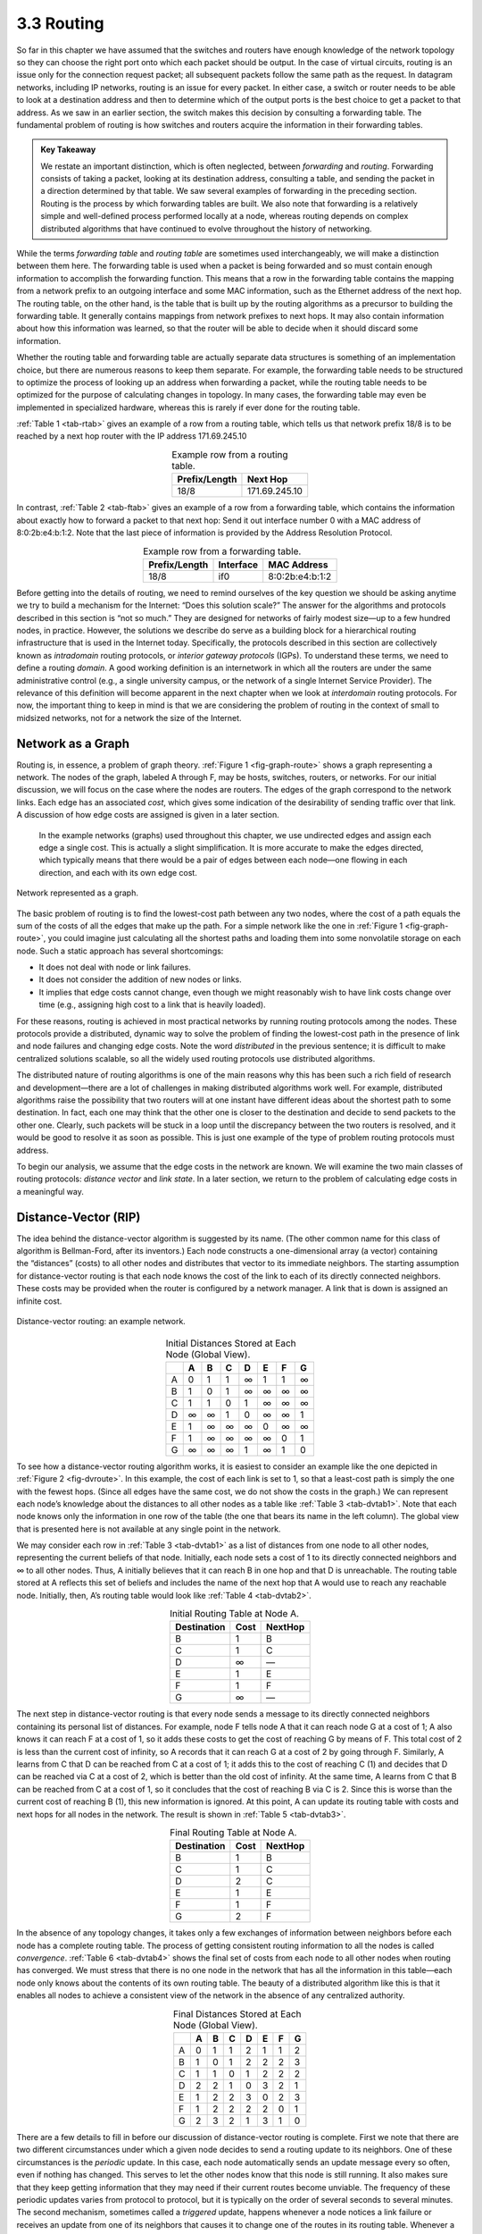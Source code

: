 3.3 Routing
===========

So far in this chapter we have assumed that the switches and routers
have enough knowledge of the network topology so they can choose the
right port onto which each packet should be output. In the case of
virtual circuits, routing is an issue only for the connection request
packet; all subsequent packets follow the same path as the request. In
datagram networks, including IP networks, routing is an issue for every
packet. In either case, a switch or router needs to be able to look at a
destination address and then to determine which of the output ports is
the best choice to get a packet to that address. As we saw in an earlier
section, the switch makes this decision by consulting a forwarding
table. The fundamental problem of routing is how switches and routers
acquire the information in their forwarding tables.

.. admonition:: Key Takeaway

   We restate an important distinction, which is often neglected,
   between *forwarding* and *routing*. Forwarding consists of taking a
   packet, looking at its destination address, consulting a table, and
   sending the packet in a direction determined by that table. We saw
   several examples of forwarding in the preceding section. Routing is
   the process by which forwarding tables are built. We also note that
   forwarding is a relatively simple and well-defined process performed
   locally at a node, whereas routing depends on complex distributed
   algorithms that have continued to evolve throughout the history of
   networking.

While the terms *forwarding table* and *routing table* are sometimes
used interchangeably, we will make a distinction between them here. The
forwarding table is used when a packet is being forwarded and so must
contain enough information to accomplish the forwarding function. This
means that a row in the forwarding table contains the mapping from a
network prefix to an outgoing interface and some MAC information, such
as the Ethernet address of the next hop. The routing table, on the other
hand, is the table that is built up by the routing algorithms as a
precursor to building the forwarding table. It generally contains
mappings from network prefixes to next hops. It may also contain
information about how this information was learned, so that the router
will be able to decide when it should discard some information.

Whether the routing table and forwarding table are actually separate
data structures is something of an implementation choice, but there are
numerous reasons to keep them separate. For example, the forwarding
table needs to be structured to optimize the process of looking up an
address when forwarding a packet, while the routing table needs to be
optimized for the purpose of calculating changes in topology. In many
cases, the forwarding table may even be implemented in specialized
hardware, whereas this is rarely if ever done for the routing table.

:ref:`Table 1 <tab-rtab>` gives an example of a row from a routing
table, which tells us that network prefix 18/8 is to be reached by a
next hop router with the IP address 171.69.245.10

.. _tab-rtab:
.. table:: Example row from a routing table. 
   :align: center 
   :widths: auto

   +---------------+---------------+
   | Prefix/Length | Next Hop      |
   +===============+===============+
   | 18/8          | 171.69.245.10 |
   +---------------+---------------+

In contrast, :ref:`Table 2 <tab-ftab>` gives an example of a row from a 
forwarding table, which contains the information about exactly how to
forward a packet to that next hop: Send it out interface number 0 with
a MAC address of 8:0:2b:e4:b:1:2. Note that the last piece
of information is provided by the Address Resolution Protocol. 

.. _tab-ftab:
.. table:: Example row from a forwarding table. 
   :align: center 
   :widths: auto

   +---------------+-----------+-----------------+
   | Prefix/Length | Interface | MAC Address     |
   +===============+===========+=================+
   | 18/8          | if0       | 8:0:2b:e4:b:1:2 |
   +---------------+-----------+-----------------+

Before getting into the details of routing, we need to remind ourselves
of the key question we should be asking anytime we try to build a
mechanism for the Internet: “Does this solution scale?” The answer for
the algorithms and protocols described in this section is “not so much.”
They are designed for networks of fairly modest size—up to a few hundred
nodes, in practice. However, the solutions we describe do serve as a
building block for a hierarchical routing infrastructure that is used in
the Internet today. Specifically, the protocols described in this
section are collectively known as *intradomain* routing protocols, or
*interior gateway protocols* (IGPs). To understand these terms, we need
to define a routing *domain*. A good working definition is an
internetwork in which all the routers are under the same administrative
control (e.g., a single university campus, or the network of a single
Internet Service Provider). The relevance of this definition will become
apparent in the next chapter when we look at *interdomain* routing
protocols. For now, the important thing to keep in mind is that we are
considering the problem of routing in the context of small to midsized
networks, not for a network the size of the Internet.

Network as a Graph
------------------

Routing is, in essence, a problem of graph theory. :ref:`Figure
1 <fig-graph-route>` shows a graph representing a network. The nodes of
the graph, labeled A through F, may be hosts, switches, routers, or
networks. For our initial discussion, we will focus on the case where
the nodes are routers. The edges of the graph correspond to the network
links. Each edge has an associated *cost*, which gives some indication
of the desirability of sending traffic over that link. A discussion of
how edge costs are assigned is given in a later section.

   In the example networks (graphs) used throughout this chapter, we use
   undirected edges and assign each edge a single cost. This is actually
   a slight simplification. It is more accurate to make the edges
   directed, which typically means that there would be a pair of edges
   between each node—one flowing in each direction, and each with its
   own edge cost.
  
.. _fig-graph-route:
.. figure:: figures/f03-28-9780123850591.png
   :width: 400px
   :align: center

   Network represented as a graph.

The basic problem of routing is to find the lowest-cost path between any
two nodes, where the cost of a path equals the sum of the costs of all
the edges that make up the path. For a simple network like the one in
:ref:`Figure 1 <fig-graph-route>`, you could imagine just calculating all the
shortest paths and loading them into some nonvolatile storage on each
node. Such a static approach has several shortcomings:

-  It does not deal with node or link failures.

-  It does not consider the addition of new nodes or links.

-  It implies that edge costs cannot change, even though we might
   reasonably wish to have link costs change over time (e.g., assigning
   high cost to a link that is heavily loaded).

For these reasons, routing is achieved in most practical networks by
running routing protocols among the nodes. These protocols provide a
distributed, dynamic way to solve the problem of finding the lowest-cost
path in the presence of link and node failures and changing edge costs.
Note the word *distributed* in the previous sentence; it is difficult to
make centralized solutions scalable, so all the widely used routing
protocols use distributed algorithms.

The distributed nature of routing algorithms is one of the main reasons
why this has been such a rich field of research and development—there
are a lot of challenges in making distributed algorithms work well. For
example, distributed algorithms raise the possibility that two routers
will at one instant have different ideas about the shortest path to some
destination. In fact, each one may think that the other one is closer to
the destination and decide to send packets to the other one. Clearly,
such packets will be stuck in a loop until the discrepancy between the
two routers is resolved, and it would be good to resolve it as soon as
possible. This is just one example of the type of problem routing
protocols must address.

To begin our analysis, we assume that the edge costs in the network are
known. We will examine the two main classes of routing protocols:
*distance vector* and *link state*. In a later section, we return to the
problem of calculating edge costs in a meaningful way.

Distance-Vector (RIP)
---------------------

The idea behind the distance-vector algorithm is suggested by its name.
(The other common name for this class of algorithm is Bellman-Ford,
after its inventors.) Each node constructs a one-dimensional array (a
vector) containing the “distances” (costs) to all other nodes and
distributes that vector to its immediate neighbors. The starting
assumption for distance-vector routing is that each node knows the cost
of the link to each of its directly connected neighbors. These costs may
be provided when the router is configured by a network manager. A link
that is down is assigned an infinite cost.
  
.. _fig-dvroute:
.. figure:: figures/f03-29-9780123850591.png
   :width: 400px
   :align: center

   Distance-vector routing: an example network.

.. _tab-dvtab1:
.. table:: Initial Distances Stored at Each Node (Global View). 
   :align: center 
   :widths: auto

   +---+---+---+---+---+---+---+---+
   |   | A | B | C | D | E | F | G |
   +===+===+===+===+===+===+===+===+
   | A | 0 | 1 | 1 | ∞ | 1 | 1 | ∞ |
   +---+---+---+---+---+---+---+---+
   | B | 1 | 0 | 1 | ∞ | ∞ | ∞ | ∞ |
   +---+---+---+---+---+---+---+---+
   | C | 1 | 1 | 0 | 1 | ∞ | ∞ | ∞ |
   +---+---+---+---+---+---+---+---+
   | D | ∞ | ∞ | 1 | 0 | ∞ | ∞ | 1 |
   +---+---+---+---+---+---+---+---+
   | E | 1 | ∞ | ∞ | ∞ | 0 | ∞ | ∞ |
   +---+---+---+---+---+---+---+---+
   | F | 1 | ∞ | ∞ | ∞ | ∞ | 0 | 1 |
   +---+---+---+---+---+---+---+---+
   | G | ∞ | ∞ | ∞ | 1 | ∞ | 1 | 0 |
   +---+---+---+---+---+---+---+---+

To see how a distance-vector routing algorithm works, it is easiest to
consider an example like the one depicted in :ref:`Figure 2 <fig-dvroute>`. In
this example, the cost of each link is set to 1, so that a least-cost
path is simply the one with the fewest hops. (Since all edges have the
same cost, we do not show the costs in the graph.) We can represent each
node’s knowledge about the distances to all other nodes as a table like
:ref:`Table 3 <tab-dvtab1>`. Note that each node knows only the information in
one row of the table (the one that bears its name in the left column).
The global view that is presented here is not available at any single
point in the network.

We may consider each row in :ref:`Table 3 <tab-dvtab1>` as a list of distances
from one node to all other nodes, representing the current beliefs of
that node. Initially, each node sets a cost of 1 to its directly
connected neighbors and ∞ to all other nodes. Thus, A initially believes
that it can reach B in one hop and that D is unreachable. The routing
table stored at A reflects this set of beliefs and includes the name of
the next hop that A would use to reach any reachable node. Initially,
then, A’s routing table would look like :ref:`Table 4 <tab-dvtab2>`.

.. _tab-dvtab2:
.. table::  Initial Routing Table at Node A. 
   :align: center 
   :widths: auto

   +-------------+------+---------+
   | Destination | Cost | NextHop |
   +=============+======+=========+
   | B           | 1    | B       |
   +-------------+------+---------+
   | C           | 1    | C       |
   +-------------+------+---------+
   | D           | ∞    | —       |
   +-------------+------+---------+
   | E           | 1    | E       |
   +-------------+------+---------+
   | F           | 1    | F       |
   +-------------+------+---------+
   | G           | ∞    | —       |
   +-------------+------+---------+

The next step in distance-vector routing is that every node sends a
message to its directly connected neighbors containing its personal list
of distances. For example, node F tells node A that it can reach node G
at a cost of 1; A also knows it can reach F at a cost of 1, so it adds
these costs to get the cost of reaching G by means of F. This total cost
of 2 is less than the current cost of infinity, so A records that it can
reach G at a cost of 2 by going through F. Similarly, A learns from C
that D can be reached from C at a cost of 1; it adds this to the cost of
reaching C (1) and decides that D can be reached via C at a cost of 2,
which is better than the old cost of infinity. At the same time, A
learns from C that B can be reached from C at a cost of 1, so it
concludes that the cost of reaching B via C is 2. Since this is worse
than the current cost of reaching B (1), this new information is
ignored. At this point, A can update its routing table with costs and
next hops for all nodes in the network. The result is shown in
:ref:`Table 5 <tab-dvtab3>`.

.. _tab-dvtab3:
.. table:: Final Routing Table at Node A.
   :align: center 
   :widths: auto

   +-------------+------+---------+
   | Destination | Cost | NextHop |
   +=============+======+=========+
   | B           | 1    | B       |
   +-------------+------+---------+
   | C           | 1    | C       |
   +-------------+------+---------+
   | D           | 2    | C       |
   +-------------+------+---------+
   | E           | 1    | E       |
   +-------------+------+---------+
   | F           | 1    | F       |
   +-------------+------+---------+
   | G           | 2    | F       |
   +-------------+------+---------+

In the absence of any topology changes, it takes only a few exchanges of 
information between neighbors before each node has a complete routing 
table. The process of getting consistent routing information to all the 
nodes is called *convergence*. :ref:`Table 6 <tab-dvtab4>` shows the final set 
of costs from each node to all other nodes when routing has converged. 
We must stress that there is no one node in the network that has all the 
information in this table—each node only knows about the contents of its 
own routing table. The beauty of a distributed algorithm like this is 
that it enables all nodes to achieve a consistent view of the network in 
the absence of any centralized authority. 

.. _tab-dvtab4:
.. table:: Final Distances Stored at Each Node (Global View).
   :align: center 
   :widths: auto

   +---+---+---+---+---+---+---+---+
   |   | A | B | C | D | E | F | G |
   +===+===+===+===+===+===+===+===+
   | A | 0 | 1 | 1 | 2 | 1 | 1 | 2 |
   +---+---+---+---+---+---+---+---+
   | B | 1 | 0 | 1 | 2 | 2 | 2 | 3 |
   +---+---+---+---+---+---+---+---+
   | C | 1 | 1 | 0 | 1 | 2 | 2 | 2 |
   +---+---+---+---+---+---+---+---+
   | D | 2 | 2 | 1 | 0 | 3 | 2 | 1 |
   +---+---+---+---+---+---+---+---+
   | E | 1 | 2 | 2 | 3 | 0 | 2 | 3 |
   +---+---+---+---+---+---+---+---+
   | F | 1 | 2 | 2 | 2 | 2 | 0 | 1 |
   +---+---+---+---+---+---+---+---+
   | G | 2 | 3 | 2 | 1 | 3 | 1 | 0 |
   +---+---+---+---+---+---+---+---+

There are a few details to fill in before our discussion of
distance-vector routing is complete. First we note that there are two
different circumstances under which a given node decides to send a
routing update to its neighbors. One of these circumstances is the
*periodic* update. In this case, each node automatically sends an update
message every so often, even if nothing has changed. This serves to let
the other nodes know that this node is still running. It also makes sure
that they keep getting information that they may need if their current
routes become unviable. The frequency of these periodic updates varies
from protocol to protocol, but it is typically on the order of several
seconds to several minutes. The second mechanism, sometimes called a
*triggered* update, happens whenever a node notices a link failure or
receives an update from one of its neighbors that causes it to change
one of the routes in its routing table. Whenever a node’s routing table
changes, it sends an update to its neighbors, which may lead to a change
in their tables, causing them to send an update to their neighbors.

Now consider what happens when a link or node fails. The nodes that
notice first send new lists of distances to their neighbors, and
normally the system settles down fairly quickly to a new state. As to
the question of how a node detects a failure, there are a couple of
different answers. In one approach, a node continually tests the link to
another node by sending a control packet and seeing if it receives an
acknowledgment. In another approach, a node determines that the link (or
the node at the other end of the link) is down if it does not receive
the expected periodic routing update for the last few update cycles.

To understand what happens when a node detects a link failure, consider
what happens when F detects that its link to G has failed. First, F sets
its new distance to G to infinity and passes that information along
to A. Since A knows that its 2-hop path to G is through F, A would also
set its distance to G to infinity. However, with the next update from C,
A would learn that C has a 2-hop path to G. Thus, A would know that it
could reach G in 3 hops through C, which is less than infinity, and so A
would update its table accordingly. When it advertises this to F, node F
would learn that it can reach G at a cost of 4 through A, which is less
than infinity, and the system would again become stable.

Unfortunately, slightly different circumstances can prevent the network
from stabilizing. Suppose, for example, that the link from A to E goes
down. In the next round of updates, A advertises a distance of infinity
to E, but B and C advertise a distance of 2 to E. Depending on the exact
timing of events, the following might happen: Node B, upon hearing that
E can be reached in 2 hops from C, concludes that it can reach E in
3 hops and advertises this to A; node A concludes that it can reach E in
4 hops and advertises this to C; node C concludes that it can reach E in
5 hops; and so on. This cycle stops only when the distances reach some
number that is large enough to be considered infinite. In the meantime,
none of the nodes actually knows that E is unreachable, and the routing
tables for the network do not stabilize. This situation is known as the
*count to infinity* problem.

There are several partial solutions to this problem. The first one is to
use some relatively small number as an approximation of infinity. For
example, we might decide that the maximum number of hops to get across a
certain network is never going to be more than 16, and so we could pick
16 as the value that represents infinity. This at least bounds the
amount of time that it takes to count to infinity. Of course, it could
also present a problem if our network grew to a point where some nodes
were separated by more than 16 hops.

One technique to improve the time to stabilize routing is called *split
horizon*. The idea is that when a node sends a routing update to its
neighbors, it does not send those routes it learned from each neighbor
back to that neighbor. For example, if B has the route (E, 2, A) in its
table, then it knows it must have learned this route from A, and so
whenever B sends a routing update to A, it does not include the route
(E, 2) in that update. In a stronger variation of split horizon, called
*split horizon with poison reverse*, B actually sends that route back to
A, but it puts negative information in the route to ensure that A will
not eventually use B to get to E. For example, B sends the route (E, ∞)
to A. The problem with both of these techniques is that they only work
for routing loops that involve two nodes. For larger routing loops, more
drastic measures are called for. Continuing the above example, if B and
C had waited for a while after hearing of the link failure from A before
advertising routes to E, they would have found that neither of them
really had a route to E. Unfortunately, this approach delays the
convergence of the protocol; speed of convergence is one of the key
advantages of its competitor, link-state routing, the subject of a later
section.

Implementation
~~~~~~~~~~~~~~

The code that implements this algorithm is very straightforward; we give
only some of the basics here. Structure ``Route`` defines each entry in
the routing table, and constant ``MAX_TTL`` specifies how long an entry
is kept in the table before it is discarded.

.. code-block:: c

   #define MAX_ROUTES      128     /* maximum size of routing table */
   #define MAX_TTL         120     /* time (in seconds) until route expires */

   typedef struct {
       NodeAddr  Destination;    /* address of destination */
       NodeAddr  NextHop;        /* address of next hop */
       int        Cost;          /* distance metric */
       u_short   TTL;            /* time to live */
   } Route;

   int      numRoutes = 0;
   Route    routingTable[MAX_ROUTES];

The routine that updates the local node’s routing table based on a new
route is given by ``mergeRoute``. Although not shown, a timer function
periodically scans the list of routes in the node’s routing table,
decrements the ``TTL`` (time to live) field of each route, and discards
any routes that have a time to live of 0. Notice, however, that the
``TTL`` field is reset to ``MAX_TTL`` any time the route is reconfirmed
by an update message from a neighboring node.

.. code-block:: c

   void
   mergeRoute (Route *new)
   {
       int i;

       for (i = 0; i < numRoutes; ++i)
       {
           if (new->Destination == routingTable[i].Destination)
           {
               if (new->Cost + 1 < routingTable[i].Cost)
               {
                   /* found a better route: */
                   break;
               } else if (new->NextHop == routingTable[i].NextHop) {
                   /* metric for current next-hop may have changed: */
                   break;
               } else {
                   /* route is uninteresting---just ignore it */
                   return;
               }
           }
       }
       if (i == numRoutes)
       {
           /* this is a completely new route; is there room for it? */
           if (numRoutes < MAXROUTES)
           {
               ++numRoutes;
           } else {
               /* can`t fit this route in table so give up */
               return;
           }
       }
       routingTable[i] = *new;
       /* reset TTL */
       routingTable[i].TTL = MAX_TTL;
       /* account for hop to get to next node */
       ++routingTable[i].Cost;
   }

Finally, the procedure ``updateRoutingTable`` is the main routine that
calls ``mergeRoute`` to incorporate all the routes contained in a
routing update that is received from a neighboring node.

.. code-block:: c

   void
   updateRoutingTable (Route *newRoute, int numNewRoutes)
   {
       int i;

       for (i=0; i < numNewRoutes; ++i)
       {
           mergeRoute(&newRoute[i]);
       }
   }

Routing Information Protocol (RIP)
~~~~~~~~~~~~~~~~~~~~~~~~~~~~~~~~~~

One of the more widely used routing protocols in IP networks is the
Routing Information Protocol (RIP). Its widespread use in the early days
of IP was due in no small part to the fact that it was distributed along
with the popular Berkeley Software Distribution (BSD) version of Unix,
from which many commercial versions of Unix were derived. It is also
extremely simple. RIP is the canonical example of a routing protocol
built on the distance-vector algorithm just described.

Routing protocols in internetworks differ very slightly from the
idealized graph model described above. In an internetwork, the goal of
the routers is to learn how to forward packets to various *networks*.
Thus, rather than advertising the cost of reaching other routers, the
routers advertise the cost of reaching networks. For example, in :ref:`Figure
3 <fig-rip-eg>`, router C would advertise to router A the fact that it
can reach networks 2 and 3 (to which it is directly connected) at a cost
of 0, networks 5 and 6 at cost 1, and network 4 at cost 2.

.. _fig-rip-eg:
.. figure:: figures/f03-30-9780123850591.png
   :width: 300px
   :align: center

   Example network running RIP.

.. _fig-rip:
.. figure:: figures/f03-31-9780123850591.png
   :width: 300px
   :align: center

   RIPv2 packet format.

We can see evidence of this in the RIP (version 2) packet format in
:ref:`Figure 4 <fig-rip>`. The majority of the packet is taken up with
``(address, mask, distance)`` triples. However, the principles of the
routing algorithm are just the same. For example, if router A learns
from router B that network X can be reached at a lower cost via B than
via the existing next hop in the routing table, A updates the cost and
next hop information for the network number accordingly.

RIP is in fact a fairly straightforward implementation of
distance-vector routing. Routers running RIP send their advertisements
every 30 seconds; a router also sends an update message whenever an
update from another router causes it to change its routing table. One
point of interest is that it supports multiple address families, not
just IP—that is the reason for the ``Family`` part of the
advertisements. RIP version 2 (RIPv2) also introduced the subnet masks
described in an earlier section, whereas RIP version 1 worked with the
old classful addresses of IP.

As we will see below, it is possible to use a range of different metrics
or costs for the links in a routing protocol. RIP takes the simplest
approach, with all link costs being equal to 1, just as in our example
above. Thus, it always tries to find the minimum hop route. Valid
distances are 1 through 15, with 16 representing infinity. This also
limits RIP to running on fairly small networks—those with no paths
longer than 15 hops.

Link State (OSPF)
-----------------

Link-state routing is the second major class of intradomain routing
protocol. The starting assumptions for link-state routing are rather
similar to those for distance-vector routing. Each node is assumed to be
capable of finding out the state of the link to its neighbors (up or
down) and the cost of each link. Again, we want to provide each node
with enough information to enable it to find the least-cost path to any
destination. The basic idea behind link-state protocols is very simple:
Every node knows how to reach its directly connected neighbors, and if
we make sure that the totality of this knowledge is disseminated to
every node, then every node will have enough knowledge of the network to
build a complete map of the network. This is clearly a sufficient
condition (although not a necessary one) for finding the shortest path
to any point in the network. Thus, link-state routing protocols rely on
two mechanisms: reliable dissemination of link-state information, and
the calculation of routes from the sum of all the accumulated link-state
knowledge.

Reliable Flooding
~~~~~~~~~~~~~~~~~

*Reliable flooding* is the process of making sure that all the nodes
participating in the routing protocol get a copy of the link-state
information from all the other nodes. As the term *flooding* suggests,
the basic idea is for a node to send its link-state information out on
all of its directly connected links; each node that receives this
information then forwards it out on all of *its* links. This process
continues until the information has reached all the nodes in the
network.

More precisely, each node creates an update packet, also called a
*link-state packet* (LSP), which contains the following information:

-  The ID of the node that created the LSP

-  A list of directly connected neighbors of that node, with the cost of
   the link to each one

-  A sequence number

-  A time to live for this packet

The first two items are needed to enable route calculation; the last two
are used to make the process of flooding the packet to all nodes
reliable. Reliability includes making sure that you have the most recent
copy of the information, since there may be multiple, contradictory LSPs
from one node traversing the network. Making the flooding reliable has
proven to be quite difficult. (For example, an early version of
link-state routing used in the ARPANET caused that network to fail in
1981.)

Flooding works in the following way. First, the transmission of LSPs
between adjacent routers is made reliable using acknowledgments and
retransmissions just as in the reliable link-layer protocol. However,
several more steps are necessary to reliably flood an LSP to all nodes
in a network.

Consider a node X that receives a copy of an LSP that originated at some
other node Y. Note that Y may be any other router in the same routing
domain as X. X checks to see if it has already stored a copy of an LSP
from Y. If not, it stores the LSP. If it already has a copy, it compares
the sequence numbers; if the new LSP has a larger sequence number, it is
assumed to be the more recent, and that LSP is stored, replacing the old
one. A smaller (or equal) sequence number would imply an LSP older (or
not newer) than the one stored, so it would be discarded and no further
action would be needed. If the received LSP was the newer one, X then
sends a copy of that LSP to all of its neighbors except the neighbor
from which the LSP was just received. The fact that the LSP is not sent
back to the node from which it was received helps to bring an end to the
flooding of an LSP. Since X passes the LSP on to all its neighbors, who
then turn around and do the same thing, the most recent copy of the LSP
eventually reaches all nodes.

.. _fig-flood:
.. figure:: figures/f03-32-9780123850591.png
   :width: 500px
   :align: center

   Flooding of link-state packets: (a) LSP arrives at
   node X; (b) X floods LSP to A and C; (c) A and C flood LSP to B
   (but not X); (d) flooding is complete.

:ref:`Figure 5 <fig-flood>` shows an LSP being flooded in a small network.
Each node becomes shaded as it stores the new LSP. In `Figure
5(a) <#flood>`__ the LSP arrives at node X, which sends it to neighbors
A and C in :ref:`Figure 5(b) <fig-flood>`. A and C do not send it back to X,
but send it on to B. Since B receives two identical copies of the LSP,
it will accept whichever arrived first and ignore the second as a
duplicate. It then passes the LSP onto D, which has no neighbors to
flood it to, and the process is complete.

Just as in RIP, each node generates LSPs under two circumstances. Either
the expiry of a periodic timer or a change in topology can cause a node
to generate a new LSP. However, the only topology-based reason for a
node to generate an LSP is if one of its directly connected links or
immediate neighbors has gone down. The failure of a link can be detected
in some cases by the link-layer protocol. The demise of a neighbor or
loss of connectivity to that neighbor can be detected using periodic
“hello” packets. Each node sends these to its immediate neighbors at
defined intervals. If a sufficiently long time passes without receipt of
a “hello” from a neighbor, the link to that neighbor will be declared
down, and a new LSP will be generated to reflect this fact.

One of the important design goals of a link-state protocol’s flooding
mechanism is that the newest information must be flooded to all nodes as
quickly as possible, while old information must be removed from the
network and not allowed to circulate. In addition, it is clearly
desirable to minimize the total amount of routing traffic that is sent
around the network; after all, this is just overhead from the
perspective of those who actually use the network for their
applications. The next few paragraphs describe some of the ways that
these goals are accomplished.

One easy way to reduce overhead is to avoid generating LSPs unless
absolutely necessary. This can be done by using very long timers—often
on the order of hours—for the periodic generation of LSPs. Given that
the flooding protocol is truly reliable when topology changes, it is
safe to assume that messages saying “nothing has changed” do not need to
be sent very often.

To make sure that old information is replaced by newer information, LSPs
carry sequence numbers. Each time a node generates a new LSP, it
increments the sequence number by 1. Unlike most sequence numbers used
in protocols, these sequence numbers are not expected to wrap, so the
field needs to be quite large (say, 64 bits). If a node goes down and
then comes back up, it starts with a sequence number of 0. If the node
was down for a long time, all the old LSPs for that node will have timed
out (as described below); otherwise, this node will eventually receive a
copy of its own LSP with a higher sequence number, which it can then
increment and use as its own sequence number. This will ensure that its
new LSP replaces any of its old LSPs left over from before the node went
down.

LSPs also carry a time to live. This is used to ensure that old
link-state information is eventually removed from the network. A node
always decrements the TTL of a newly received LSP before flooding it to
its neighbors. It also “ages” the LSP while it is stored in the node.
When the TTL reaches 0, the node refloods the LSP with a TTL of 0, which
is interpreted by all the nodes in the network as a signal to delete
that LSP.

Route Calculation
~~~~~~~~~~~~~~~~~

Once a given node has a copy of the LSP from every other node, it is
able to compute a complete map for the topology of the network, and from
this map it is able to decide the best route to each destination. The
question, then, is exactly how it calculates routes from this
information. The solution is based on a well-known algorithm from graph
theory—Dijkstra’s shortest-path algorithm.

We first define Dijkstra’s algorithm in graph-theoretic terms. Imagine
that a node takes all the LSPs it has received and constructs a
graphical representation of the network, in which N denotes the set of
nodes in the graph, l(i,j) denotes the nonnegative cost (weight)
associated with the edge between nodes i, j in N and l(i, j) = ∞ if no
edge connects i and j. In the following description, we let s in N
denote this node, that is, the node executing the algorithm to find the
shortest path to all the other nodes in N. Also, the algorithm maintains
the following two variables: M denotes the set of nodes incorporated so
far by the algorithm, and C(n) denotes the cost of the path from s to
each node n. Given these definitions, the algorithm is defined as
follows:

.. code-block:: c

   M = {s}
   for each n in N - {s}
       C(n) = l(s,n)
   while (N != M)
       M = M + {w} such that C(w) is the minimum for all w in (N-M)
       for each n in (N-M)
       C(n) = MIN(C(n), C(w)+l(w,n))

Basically, the algorithm works as follows. We start with M containing
this node s and then initialize the table of costs (the array ``C(n)``)
to other nodes using the known costs to directly connected nodes. We
then look for the node that is reachable at the lowest cost (w) and add
it to M. Finally, we update the table of costs by considering the cost
of reaching nodes through w. In the last line of the algorithm, we
choose a new route to node n that goes through node w if the total cost
of going from the source to w and then following the link from w to n is
less than the old route we had to n. This procedure is repeated until
all nodes are incorporated in M.

In practice, each switch computes its routing table directly from the
LSPs it has collected using a realization of Dijkstra’s algorithm called
the *forward search* algorithm. Specifically, each switch maintains two
lists, known as ``Tentative`` and ``Confirmed``. Each of these lists
contains a set of entries of the form ``(Destination, Cost, NextHop)``.
The algorithm works as follows:

1. Initialize the ``Confirmed`` list with an entry for myself; this
   entry has a cost of 0.

2. For the node just added to the ``Confirmed`` list in the previous
   step, call it node ``Next`` and select its LSP.

3. For each neighbor (``Neighbor``) of ``Next``, calculate the cost
   (``Cost``) to reach this ``Neighbor`` as the sum of the cost from
   myself to ``Next`` and from ``Next`` to ``Neighbor``.

   1. If ``Neighbor`` is currently on neither the ``Confirmed`` nor the
      ``Tentative`` list, then add ``(Neighbor, Cost, NextHop)`` to the
      ``Tentative`` list, where ``NextHop`` is the direction I go to
      reach ``Next``.

   2. If ``Neighbor`` is currently on the ``Tentative`` list, and the
      ``Cost`` is less than the currently listed cost for ``Neighbor``,
      then replace the current entry with ``(Neighbor, Cost, NextHop)``,
      where ``NextHop`` is the direction I go to reach ``Next``.

4. If the ``Tentative`` list is empty, stop. Otherwise, pick the entry
   from the ``Tentative`` list with the lowest cost, move it to the
   ``Confirmed`` list, and return to step 2.

.. _fig-lsroute:
.. figure:: figures/f03-33-9780123850591.png
   :width: 350px
   :align: center

   Link-state routing: an example network.

This will become a lot easier to understand when we look at an example.
Consider the network depicted in :ref:`Figure 6 <fig-lsroute>`. Note that,
unlike our previous example, this network has a range of different edge
costs. :ref:`Table 7 <tab-ls-trace>` traces the steps for building the routing
table for node D. We denote the two outputs of D by using the names of
the nodes to which they connect, B and C. Note the way the algorithm
seems to head off on false leads (like the 11-unit cost path to B that
was the first addition to the ``Tentative`` list) but ends up with the
least-cost paths to all nodes.

 .. _tab-ls-trace:
.. table:: Steps for Building Routing Table for Node D.
   :align: center 
   :widths: auto

  +---------+-------------------+-------------------+-------------------+
  | Step    | Confirmed         | Tentative         | Comments          |
  +=========+===================+===================+===================+
  | 1       | (D,0,–)           |                   | Since D is the    |
  |         |                   |                   | only new member   |
  |         |                   |                   | of the confirmed  |
  |         |                   |                   | list, look at its |
  |         |                   |                   | LSP.              |
  +---------+-------------------+-------------------+-------------------+
  | 2       | (D,0,–)           | (B,11,B) (C,2,C)  | D’s LSP says we   |
  |         |                   |                   | can reach B       |
  |         |                   |                   | through B at cost |
  |         |                   |                   | 11, which is      |
  |         |                   |                   | better than       |
  |         |                   |                   | anything else on  |
  |         |                   |                   | either list, so   |
  |         |                   |                   | put it on         |
  |         |                   |                   | ``Tentative``     |
  |         |                   |                   | list; same for C. |
  +---------+-------------------+-------------------+-------------------+
  | 3       | (D,0,–) (C,2,C)   | (B,11,B)          | Put lowest-cost   |
  |         |                   |                   | member of         |
  |         |                   |                   | ``Tentative`` (C) |
  |         |                   |                   | onto              |
  |         |                   |                   | ``Confirmed``     |
  |         |                   |                   | list. Next,       |
  |         |                   |                   | examine LSP of    |
  |         |                   |                   | newly confirmed   |
  |         |                   |                   | member (C).       |
  +---------+-------------------+-------------------+-------------------+
  | 4       | (D,0,–) (C,2,C)   | (B,5,C) (A,12,C)  | Cost to reach B   |
  |         |                   |                   | through C is 5,   |
  |         |                   |                   | so replace        |
  |         |                   |                   | (B,11,B). C’s LSP |
  |         |                   |                   | tells us that we  |
  |         |                   |                   | can reach A at    |
  |         |                   |                   | cost 12.          |
  +---------+-------------------+-------------------+-------------------+
  | 5       | (D,0,–) (C,2,C)   | (A,12,C)          | Move lowest-cost  |
  |         | (B,5,C)           |                   | member of         |
  |         |                   |                   | ``Tentative`` (B) |
  |         |                   |                   | to ``Confirmed``, |
  |         |                   |                   | then look at its  |
  |         |                   |                   | LSP.              |
  +---------+-------------------+-------------------+-------------------+
  | 6       | (D,0,–) (C,2,C)   | (A,10,C)          | Since we can      |
  |         | (B,5,C)           |                   | reach A at cost 5 |
  |         |                   |                   | through B,        |
  |         |                   |                   | replace the       |
  |         |                   |                   | ``Tentative``     |
  |         |                   |                   | entry.            |
  +---------+-------------------+-------------------+-------------------+
  | 7       | (D,0,–) (C,2,C)   |                   | Move lowest-cost  |
  |         | (B,5,C) (A,10,C)  |                   | member of         |
  |         |                   |                   | ``Tentative`` (A) |
  |         |                   |                   | to ``Confirmed``, |
  |         |                   |                   | and we are all    |
  |         |                   |                   | done.             |
  +---------+-------------------+-------------------+-------------------+

The link-state routing algorithm has many nice properties: It has been
proven to stabilize quickly, it does not generate much traffic, and it
responds rapidly to topology changes or node failures. On the downside,
the amount of information stored at each node (one LSP for every other
node in the network) can be quite large. This is one of the fundamental
problems of routing and is an instance of the more general problem of
scalability. Some solutions to both the specific problem (the amount of
storage potentially required at each node) and the general problem
(scalability) will be discussed in the next section.

.. admonition:: Key Takeaway

   The difference between the distance-vector and link-state algorithms
   can be summarized as follows. In distance-vector, each node talks
   only to its directly connected neighbors, but it tells them
   everything it has learned (i.e., distance to all nodes). In
   link-state, each node talks to all other nodes, but it tells them
   only what it knows for sure (i.e., only the state of its directly
   connected links).

The Open Shortest Path First Protocol (OSPF)
~~~~~~~~~~~~~~~~~~~~~~~~~~~~~~~~~~~~~~~~~~~~

One of the most widely used link-state routing protocols is OSPF. The
first word, “Open,” refers to the fact that it is an open,
nonproprietary standard, created under the auspices of the Internet
Engineering Task Force (IETF). The “SPF” part comes from an alternative
name for link-state routing. OSPF adds quite a number of features to the
basic link-state algorithm described above, including the following:

-  *Authentication of routing messages*—One feature of distributed
   routing algorithms is that they disperse information from one node to
   many other nodes, and the entire network can thus be impacted by bad
   information from one node. For this reason, it’s a good idea to be
   sure that all the nodes taking part in the protocol can be trusted.
   Authenticating routing messages helps achieve this. Early versions of
   OSPF used a simple 8-byte password for authentication. This is not a
   strong enough form of authentication to prevent dedicated malicious
   users, but it alleviates some problems caused by misconfiguration or
   casual attacks. (A similar form of authentication was added to RIP in
   version 2.) Strong cryptographic authentication was later added.

-  *Additional hierarchy*—Hierarchy is one of the fundamental tools used
   to make systems more scalable. OSPF introduces another layer of
   hierarchy into routing by allowing a domain to be partitioned into
   *areas*. This means that a router within a domain does not
   necessarily need to know how to reach every network within that
   domain—it may be able to get by knowing only how to get to the right
   area. Thus, there is a reduction in the amount of information that
   must be transmitted to and stored in each node.

-  *Load balancing*—OSPF allows multiple routes to the same place to be
   assigned the same cost and will cause traffic to be distributed
   evenly over those routes, thus making better use of the available
   network capacity.

.. _fig-ospf:
.. figure:: figures/f03-34-9780123850591.png
   :width: 400px
   :align: center

   OSPF header format.

There are several different types of OSPF messages, but all begin with
the same header, as shown in :ref:`Figure 7 <fig-ospf>`. The ``Version`` field
is currently set to 2, and the ``Type`` field may take the values 1
through 5. The ``SourceAddr`` identifies the sender of the message, and
the ``AreaId`` is a 32-bit identifier of the area in which the node is
located. The entire packet, except the authentication data, is protected
by a 16-bit checksum using the same algorithm as the IP header. The
``Authentication type`` is 0 if no authentication is used; otherwise, it
may be 1, implying that a simple password is used, or 2, which indicates
that a cryptographic authentication checksum is used. In the latter
cases, the ``Authentication`` field carries the password or
cryptographic checksum.

Of the five OSPF message types, type 1 is the “hello” message, which a
router sends to its peers to notify them that it is still alive and
connected as described above. The remaining types are used to request,
send, and acknowledge the receipt of link-state messages. The basic
building block of link-state messages in OSPF is the link-state
advertisement (LSA). One message may contain many LSAs. We provide a few
details of the LSA here.

Like any internetwork routing protocol, OSPF must provide information
about how to reach networks. Thus, OSPF must provide a little more
information than the simple graph-based protocol described above.
Specifically, a router running OSPF may generate link-state packets that
advertise one or more of the networks that are directly connected to
that router. In addition, a router that is connected to another router
by some link must advertise the cost of reaching that router over the
link. These two types of advertisements are necessary to enable all the
routers in a domain to determine the cost of reaching all networks in
that domain and the appropriate next hop for each network.

.. _fig-ospf-lsa:
.. figure:: figures/f03-35-9780123850591.png
   :width: 450px
   :align: center

   OSPF link-state advertisement.

:ref:`Figure 8 <fig-ospf-lsa>` shows the packet format for a type 1 link-state
advertisement. Type 1 LSAs advertise the cost of links between routers.
Type 2 LSAs are used to advertise networks to which the advertising
router is connected, while other types are used to support additional
hierarchy as described in the next section. Many fields in the LSA
should be familiar from the preceding discussion. The ``LS Age`` is the
equivalent of a time to live, except that it counts up and the LSA
expires when the age reaches a defined maximum value. The ``Type`` field
tells us that this is a type 1 LSA.

In a type 1 LSA, the ``Link state ID`` and the ``Advertising router``
field are identical. Each carries a 32-bit identifier for the router
that created this LSA. While a number of assignment strategies may be
used to assign this ID, it is essential that it be unique in the routing
domain and that a given router consistently uses the same router ID. One
way to pick a router ID that meets these requirements would be to pick
the lowest IP address among all the IP addresses assigned to that
router. (Recall that a router may have a different IP address on each of
its interfaces.)

The ``LS sequence number`` is used exactly as described above to detect
old or duplicate LSAs. The ``LS checksum`` is similar to others we have
seen in other protocols; it is, of course, used to verify that data has
not been corrupted. It covers all fields in the packet except
``LS Age``, so it is not necessary to recompute a checksum every time
``LS Age`` is incremented. ``Length`` is the length in bytes of the
complete LSA.

Now we get to the actual link-state information. This is made a little
complicated by the presence of TOS (type of service) information.
Ignoring that for a moment, each link in the LSA is represented by a
``Link ID``, some ``Link Data``, and a ``metric``. The first two of
these fields identify the link; a common way to do this would be to use
the router ID of the router at the far end of the link as the
``Link ID`` and then use the ``Link Data`` to disambiguate among
multiple parallel links if necessary. The ``metric`` is of course the
cost of the link. ``Type`` tells us something about the link—for
example, if it is a point-to-point link.

The TOS information is present to allow OSPF to choose different routes
for IP packets based on the value in their TOS field. Instead of
assigning a single metric to a link, it is possible to assign different
metrics depending on the TOS value of the data. For example, if we had a
link in our network that was very good for delay-sensitive traffic, we
could give it a low metric for the TOS value representing low delay and
a high metric for everything else. OSPF would then pick a different
shortest path for those packets that had their TOS field set to that
value. It is worth noting that, at the time of writing, this capability
has not been widely deployed.

Metrics
-------

The preceding discussion assumes that link costs, or metrics, are known
when we execute the routing algorithm. In this section, we look at some
ways to calculate link costs that have proven effective in practice. One
example that we have seen already, which is quite reasonable and very
simple, is to assign a cost of 1 to all links—the least-cost route will
then be the one with the fewest hops. Such an approach has several
drawbacks, however. First, it does not distinguish between links on a
latency basis. Thus, a satellite link with 250-ms latency looks just as
attractive to the routing protocol as a terrestrial link with 1-ms
latency. Second, it does not distinguish between routes on a capacity
basis, making a 1-Mbps link look just as good as a 10-Gbps link.
Finally, it does not distinguish between links based on their current
load, making it impossible to route around overloaded links. It turns
out that this last problem is the hardest because you are trying to
capture the complex and dynamic characteristics of a link in a single
scalar cost.

The ARPANET was the testing ground for a number of different approaches
to link-cost calculation. (It was also the place where the superior
stability of link-state over distance-vector routing was demonstrated;
the original mechanism used distance vector while the later version used
link state.) The following discussion traces the evolution of the
ARPANET routing metric and, in so doing, explores the subtle aspects of
the problem.

The original ARPANET routing metric measured the number of packets that
were queued waiting to be transmitted on each link, meaning that a link
with 10 packets queued waiting to be transmitted was assigned a larger
cost weight than a link with 5 packets queued for transmission. Using
queue length as a routing metric did not work well, however, since queue
length is an artificial measure of load—it moves packets toward the
shortest queue rather than toward the destination, a situation all too
familiar to those of us who hop from line to line at the grocery store.
Stated more precisely, the original ARPANET routing mechanism suffered
from the fact that it did not take either the bandwidth or the latency
of the link into consideration.

A second version of the ARPANET routing algorithm took both link
bandwidth and latency into consideration and used delay, rather than
just queue length, as a measure of load. This was done as follows.
First, each incoming packet was timestamped with its time of arrival at
the router (``ArrivalTime``); its departure time from the router
(``DepartTime``) was also recorded. Second, when the link-level ACK was
received from the other side, the node computed the delay for that
packet as

.. code-block:: c

   Delay = (DepartTime - ArrivalTime) + TransmissionTime + Latency

where ``TransmissionTime`` and ``Latency`` were statically defined for
the link and captured the link’s bandwidth and latency, respectively.
Notice that in this case, ``DepartTime - ArrivalTime`` represents the
amount of time the packet was delayed (queued) in the node due to load.
If the ACK did not arrive, but instead the packet timed out, then
``DepartTime`` was reset to the time the packet was *retransmitted*. In
this case, ``DepartTime - ArrivalTime`` captures the reliability of the
link—the more frequent the retransmission of packets, the less reliable
the link, and the more we want to avoid it. Finally, the weight assigned
to each link was derived from the average delay experienced by the
packets recently sent over that link.

Although an improvement over the original mechanism, this approach also
had a lot of problems. Under light load, it worked reasonably well,
since the two static factors of delay dominated the cost. Under heavy
load, however, a congested link would start to advertise a very high
cost. This caused all the traffic to move off that link, leaving it
idle, so then it would advertise a low cost, thereby attracting back all
the traffic, and so on. The effect of this instability was that, under
heavy load, many links would in fact spend a great deal of time being
idle, which is the last thing you want under heavy load.

Another problem was that the range of link values was much too large.
For example, a heavily loaded 9.6-kbps link could look 127 times more
costly than a lightly loaded 56-kbps link. (Keep in mind, we’re talking
about the ARPANET circa 1975.) This means that the routing algorithm
would choose a path with 126 hops of lightly loaded 56-kbps links in
preference to a 1-hop 9.6-kbps path. While shedding some traffic from an
overloaded line is a good idea, making it look so unattractive that it
loses all its traffic is excessive. Using 126 hops when 1 hop will do is
in general a bad use of network resources. Also, satellite links were
unduly penalized, so that an idle 56-kbps satellite link looked
considerably more costly than an idle 9.6-kbps terrestrial link, even
though the former would give better performance for high-bandwidth
applications.

A third approach addressed these problems. The major changes were to
compress the dynamic range of the metric considerably, to account for
the link type, and to smooth the variation of the metric with time.

The smoothing was achieved by several mechanisms. First, the delay
measurement was transformed to a link utilization, and this number was
averaged with the last reported utilization to suppress sudden changes.
Second, there was a hard limit on how much the metric could change from
one measurement cycle to the next. By smoothing the changes in the cost,
the likelihood that all nodes would abandon a route at once is greatly
reduced.

The compression of the dynamic range was achieved by feeding the
measured utilization, the link type, and the link speed into a function
that is shown graphically in :ref:`Figure 9 <fig-metric>`. below. Observe the
following:

.. _fig-metric:
.. figure:: figures/f03-36-9780123850591.png
   :width: 600px
   :align: center

   Revised ARPANET routing metric versus link
   utilization.

-  A highly loaded link never shows a cost of more than three times its
   cost when idle.

-  The most expensive link is only seven times the cost of the least
   expensive.

-  A high-speed satellite link is more attractive than a low-speed
   terrestrial link.

-  Cost is a function of link utilization only at moderate to high
   loads.

All of these factors mean that a link is much less likely to be
universally abandoned, since a threefold increase in cost is likely to
make the link unattractive for some paths while letting it remain the
best choice for others. The slopes, offsets, and breakpoints for the
curves in :ref:`Figure 9 <fig-metric>` were arrived at by a great deal of
trial and error, and they were carefully tuned to provide good
performance.

Despite all these improvements, it turns out that in the majority of
real-world network deployments, metrics change rarely if at all and only
under the control of a network administrator, not automatically as
described above. The reason for this is partly that conventional wisdom
now holds that dynamically changing metrics are too unstable, even
though this probably need not be true. Perhaps more significantly, many
networks today lack the great disparity of link speeds and latencies
that prevailed in the ARPANET. Thus, static metrics are the norm. One
common approach to setting metrics is to use a constant multiplied by
(1/link_bandwidth).

.. admonition:: Key Takeaway

   Why do we still tell the story about a decades old algorithm that’s
   no longer in use? Because it perfectly illustrates two valuable
   lessons. The first is that computer systems are often *designed
   iteratively, based on experience.* We seldom get it right the first
   time, so it’s important to deploy a simple solution sooner rather
   than later, and expect to improve it over time. Staying stuck in the
   design phase indefinitely is usually not a good approach. The second
   is the well-know KISS principle: *Keep it Simple, Stupid.* When
   building a complex system, less is often more. Opportunities to
   invent sophisticated optimizations are plentiful, and it’s a tempting
   opportunity to pursue. While such optimizations sometimes have
   short-term value, it is shocking how often a simple approach proves
   best over time. This is because when a system has many moving parts,
   as the Internet most certainly does, keeping each part as simple as
   possible is usually the best bet.
